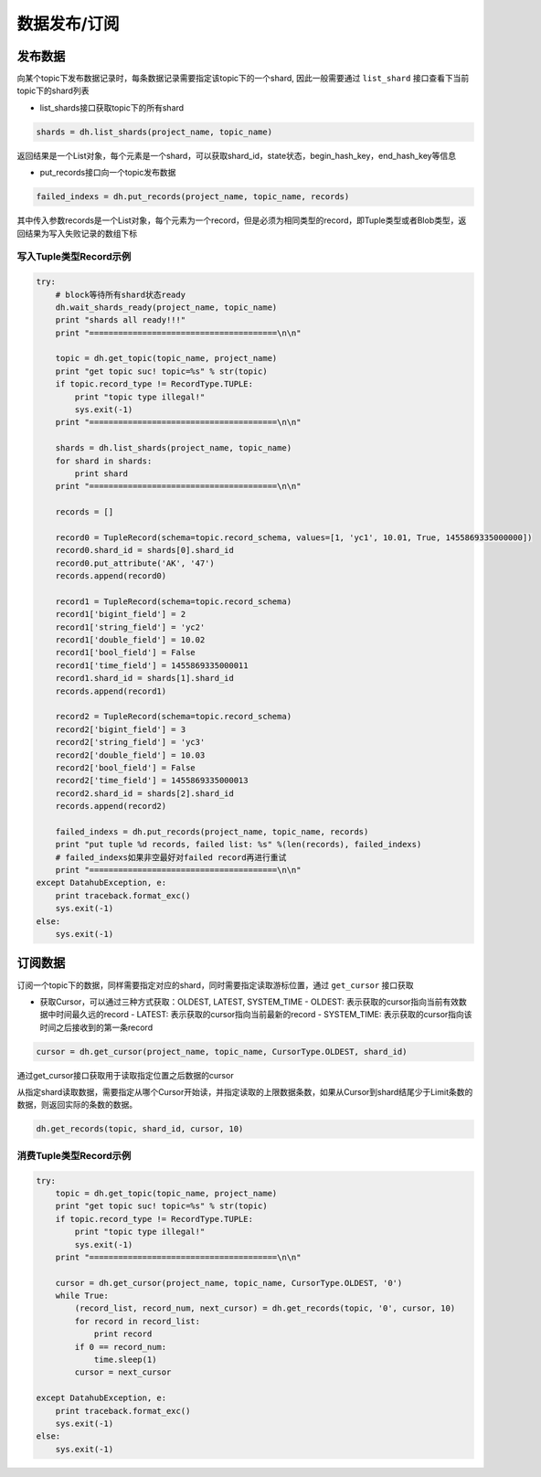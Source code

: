 .. _record:

*************
数据发布/订阅
*************

发布数据
========

向某个topic下发布数据记录时，每条数据记录需要指定该topic下的一个shard, 因此一般需要通过 ``list_shard`` 接口查看下当前topic下的shard列表

* list_shards接口获取topic下的所有shard

.. code-block:: python

    shards = dh.list_shards(project_name, topic_name)

返回结果是一个List对象，每个元素是一个shard，可以获取shard_id，state状态，begin_hash_key，end_hash_key等信息

* put_records接口向一个topic发布数据

.. code-block:: python

    failed_indexs = dh.put_records(project_name, topic_name, records)

其中传入参数records是一个List对象，每个元素为一个record，但是必须为相同类型的record，即Tuple类型或者Blob类型，返回结果为写入失败记录的数组下标

写入Tuple类型Record示例
-----------------------

.. code-block:: python

    try:
        # block等待所有shard状态ready
        dh.wait_shards_ready(project_name, topic_name)
        print "shards all ready!!!"
        print "=======================================\n\n"
    
        topic = dh.get_topic(topic_name, project_name)
        print "get topic suc! topic=%s" % str(topic)
        if topic.record_type != RecordType.TUPLE:
            print "topic type illegal!"
            sys.exit(-1)
        print "=======================================\n\n"
    
        shards = dh.list_shards(project_name, topic_name)
        for shard in shards:
            print shard
        print "=======================================\n\n"
    
        records = []
    
        record0 = TupleRecord(schema=topic.record_schema, values=[1, 'yc1', 10.01, True, 1455869335000000])
        record0.shard_id = shards[0].shard_id
        record0.put_attribute('AK', '47')
        records.append(record0)
    
        record1 = TupleRecord(schema=topic.record_schema)
        record1['bigint_field'] = 2
        record1['string_field'] = 'yc2'
        record1['double_field'] = 10.02
        record1['bool_field'] = False
        record1['time_field'] = 1455869335000011
        record1.shard_id = shards[1].shard_id
        records.append(record1)
    
        record2 = TupleRecord(schema=topic.record_schema)
        record2['bigint_field'] = 3
        record2['string_field'] = 'yc3'
        record2['double_field'] = 10.03
        record2['bool_field'] = False
        record2['time_field'] = 1455869335000013
        record2.shard_id = shards[2].shard_id
        records.append(record2)
    
        failed_indexs = dh.put_records(project_name, topic_name, records)
        print "put tuple %d records, failed list: %s" %(len(records), failed_indexs)
        # failed_indexs如果非空最好对failed record再进行重试
        print "=======================================\n\n"
    except DatahubException, e:
        print traceback.format_exc()
        sys.exit(-1)
    else:
        sys.exit(-1)

订阅数据
========

订阅一个topic下的数据，同样需要指定对应的shard，同时需要指定读取游标位置，通过 ``get_cursor`` 接口获取

* 获取Cursor，可以通过三种方式获取：OLDEST, LATEST, SYSTEM_TIME
  - OLDEST: 表示获取的cursor指向当前有效数据中时间最久远的record
  - LATEST: 表示获取的cursor指向当前最新的record
  - SYSTEM_TIME: 表示获取的cursor指向该时间之后接收到的第一条record

.. code-block:: python

    cursor = dh.get_cursor(project_name, topic_name, CursorType.OLDEST, shard_id)

通过get_cursor接口获取用于读取指定位置之后数据的cursor

从指定shard读取数据，需要指定从哪个Cursor开始读，并指定读取的上限数据条数，如果从Cursor到shard结尾少于Limit条数的数据，则返回实际的条数的数据。 

.. code-block:: python

    dh.get_records(topic, shard_id, cursor, 10)

消费Tuple类型Record示例
-----------------------

.. code-block:: python

    try:
        topic = dh.get_topic(topic_name, project_name)
        print "get topic suc! topic=%s" % str(topic)
        if topic.record_type != RecordType.TUPLE:
            print "topic type illegal!"
            sys.exit(-1)
        print "=======================================\n\n"
    
        cursor = dh.get_cursor(project_name, topic_name, CursorType.OLDEST, '0')
        while True:
            (record_list, record_num, next_cursor) = dh.get_records(topic, '0', cursor, 10)
            for record in record_list:
                print record
            if 0 == record_num:
                time.sleep(1)
            cursor = next_cursor
    
    except DatahubException, e:
        print traceback.format_exc()
        sys.exit(-1)
    else:
        sys.exit(-1)

